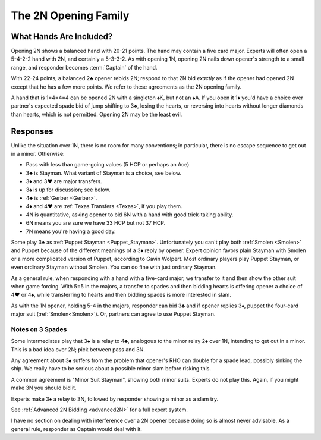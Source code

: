 The 2N Opening Family
=====================

.. _open2N:

.. index:: 
   pair: opening; balanced
   pair: opening; 2N
   pair: opening; 2♣

What Hands Are Included?
------------------------

Opening 2N shows a balanced hand with 20-21 points. The hand may contain a five
card major. Experts will often open a 5-4-2-2 hand with 2N, and certainly a
5-3-3-2. As with opening 1N, opening 2N nails down opener's strength to a small
range, and responder becomes :term:`Captain` of the hand.

With 22-24 points, a balanced 2♣ opener rebids 2N; respond to that 2N bid
*exactly* as if the opener had opened 2N except that he has a few more points.
We refer to these agreements as the 2N opening family.

A hand that is 1=4=4=4 can be opened 2N with a singleton ♠K, but not an ♠A.  If
you open it 1♦ you'd have a choice over partner's expected spade bid of jump
shifting to 3♣, losing the hearts, or reversing into hearts without longer
diamonds than hearts, which is not permitted. Opening 2N may be the least evil.

Responses
---------

Unlike the situation over 1N, there is no room for many conventions; in particular,  
there is no escape sequence to get out in a minor. Otherwise:

* Pass with less than game-going values (5 HCP or perhaps an Ace)
* 3♣ is Stayman. What variant of Stayman is a choice, see below.   
* 3♦ and 3♥ are major transfers. 
* 3♠ is up for discussion; see below.
* 4♣ is :ref:`Gerber <Gerber>`. 
* 4♦ and 4♥ are :ref:`Texas Transfers <Texas>`, if you play them. 
* 4N is quantitative, asking opener to bid 6N with a hand with good trick-taking ability.
* 6N means you are sure we have 33 HCP but not 37 HCP.
* 7N means you're having a good day.
 
Some play 3♣ as :ref:`Puppet Stayman <Puppet_Stayman>`. 
Unfortunately you can't play both :ref:`Smolen <Smolen>` and Puppet because of the 
different meanings of a 3♦ reply by opener.  Expert opinion favors plain Stayman
with Smolen or a more complicated version of Puppet, according to Gavin Wolpert. 
Most ordinary players play Puppet Stayman, or even ordinary Stayman without Smolen.
You can do fine with just ordinary Stayman.

As a general rule, when responding with a hand with a five-card major, we transfer to it 
and then show the other suit when game forcing. With 5=5 in the majors, a transfer to 
spades and then bidding hearts is offering opener a choice of 4♥ or 4♠, while
transferring to hearts and then bidding spades is more interested in slam.

As with the 1N opener, holding 5-4 in the majors, responder can bid 3♣ and if opener 
replies 3♦, puppet the four-card major suit (:ref:`Smolen<Smolen>`).  Or, partners can 
agree to use Puppet Stayman.

Notes on 3 Spades
~~~~~~~~~~~~~~~~~

Some intermediates play that 3♠ is a relay to 4♣, analogous to the minor relay 2♠ over 1N,
intending to get out in a minor. This is a bad idea over 2N; pick between pass and 3N. 

Any agreement about 3♠ suffers from the problem that opener's RHO can double for a 
spade lead, possibly sinking the ship.  We really have to be serious about a possible
minor slam before risking this.

A common agreement is "Minor Suit Stayman", showing both minor suits. Experts
do not play this. Again, if you might make 3N you should bid it.

Experts make 3♠ a relay to 3N, followed by responder showing a minor as a slam try. 

See :ref:`Advanced 2N Bidding <advanced2N>` for a full expert system.

I have no section on dealing with interference over a 2N opener because doing so is 
almost never advisable. As a general rule, responder as Captain would deal with it.
